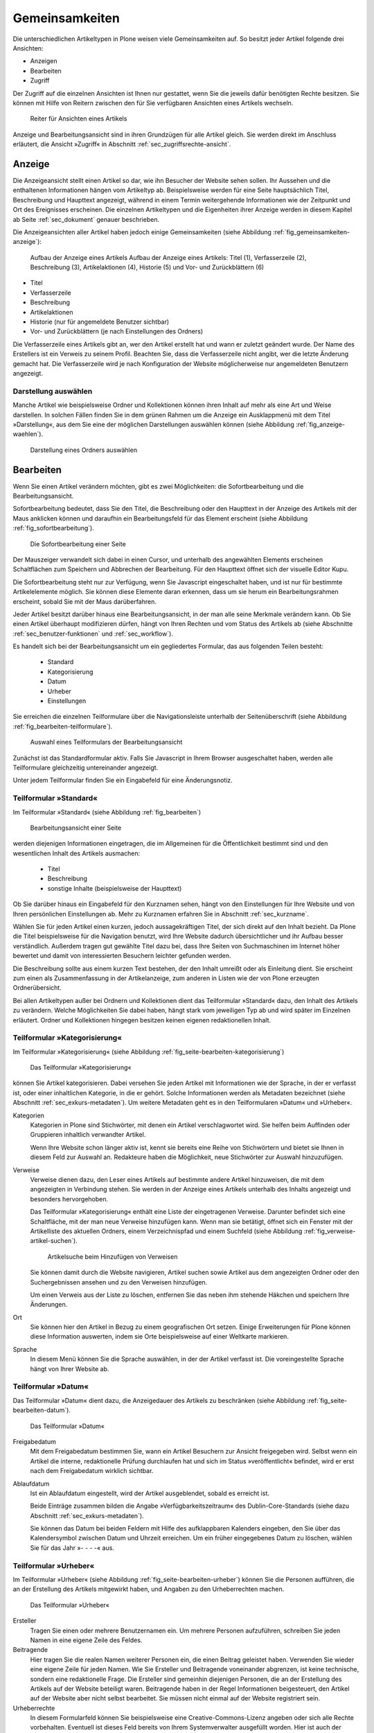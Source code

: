 .. _sec_inhaltstypen-gemeinsamkeiten:

=================
 Gemeinsamkeiten
=================

Die unterschiedlichen Artikeltypen in Plone weisen viele Gemeinsamkeiten auf.
So besitzt jeder Artikel folgende drei Ansichten:

* Anzeigen
* Bearbeiten
* Zugriff

Der Zugriff auf die einzelnen Ansichten ist Ihnen nur gestattet, wenn Sie die
jeweils dafür benötigten Rechte besitzen. Sie können mit Hilfe von Reitern
zwischen den für Sie verfügbaren Ansichten eines Artikels wechseln.

.. (siehe Abbildung :ref:`fig_tabs`)

.. _fig_tabs:

.. figure:: ../images/ansichten-reiter.png
   :width: 100%

   Reiter für Ansichten eines Artikels


Anzeige und Bearbeitungsansicht sind in ihren Grundzügen für alle Artikel
gleich. Sie werden direkt im Anschluss erläutert, die Ansicht »Zugriff« in
Abschnitt :ref:`sec_zugriffsrechte-ansicht`.


.. _sec_gemeinsamkeiten-anzeige:

Anzeige
=======

Die Anzeigeansicht stellt einen Artikel so dar, wie ihn Besucher der Website sehen
sollen. Ihr Aussehen und die enthaltenen Informationen hängen vom Artikeltyp
ab. Beispielsweise werden für eine Seite hauptsächlich Titel, Beschreibung und
Haupttext angezeigt, während in einem Termin weitergehende Informationen wie
der Zeitpunkt und Ort des Ereignisses erscheinen. Die einzelnen
Artikeltypen und die Eigenheiten ihrer Anzeige werden in diesem Kapitel ab
Seite :ref:`sec_dokument` genauer beschrieben.

Die Anzeigeansichten aller Artikel haben jedoch einige Gemeinsamkeiten (siehe
Abbildung :ref:`fig_gemeinsamkeiten-anzeige`):

.. _fig_gemeinsamkeiten-anzeige:

.. figure:: ../images/gemeinsamkeiten-anzeige.png
   :width: 100%

   Aufbau der Anzeige eines Artikels Aufbau der Anzeige eines Artikels: Titel (1), Verfasserzeile (2), Beschreibung (3), Artikelaktionen (4), Historie (5) und Vor- und Zurückblättern (6)


* Titel
* Verfasserzeile
* Beschreibung
* Artikelaktionen
* Historie (nur für angemeldete Benutzer sichtbar)
* Vor- und Zurückblättern (je nach Einstellungen des Ordners)

Die Verfasserzeile eines Artikels gibt an, wer den Artikel erstellt hat und
wann er zuletzt geändert wurde. Der Name des Erstellers ist ein Verweis zu
seinem Profil. Beachten Sie, dass die Verfasserzeile nicht angibt, wer die
letzte Änderung gemacht hat. Die Verfasserzeile wird je nach Konfiguration der
Website möglicherweise nur angemeldeten Benutzern angezeigt.

.. _sec_anzeige-waehlen:

Darstellung auswählen
---------------------

Manche Artikel wie beispielsweise Ordner und Kollektionen können ihren
Inhalt auf mehr als eine Art und Weise darstellen. In solchen Fällen finden
Sie in dem grünen Rahmen um die Anzeige ein Ausklappmenü mit dem
Titel »Darstellung«, aus dem Sie eine der möglichen Darstellungen auswählen
können (siehe Abbildung :ref:`fig_anzeige-waehlen`).

.. _fig_anzeige-waehlen:

.. figure:: ../images/anzeige-waehlen.png
   :width: 50%

   Darstellung eines Ordners auswählen


.. _sec_bearbeiten:

Bearbeiten
==========

Wenn Sie einen Artikel verändern möchten, gibt es zwei Möglichkeiten: die
Sofortbearbeitung und die Bearbeitungsansicht.

Sofortbearbeitung bedeutet, dass Sie den Titel, die Beschreibung oder den
Haupttext in der Anzeige des Artikels mit der Maus anklicken können und
daraufhin ein Bearbeitungsfeld für das Element erscheint (siehe
Abbildung :ref:`fig_sofortbearbeitung`).

.. _fig_sofortbearbeitung:

.. figure:: ../images/titel-bearbeiten-ajax.png
   :width: 100%

   Die Sofortbearbeitung einer Seite

Der Mauszeiger verwandelt sich dabei in einen Cursor, und unterhalb des
angewählten Elements erscheinen Schaltflächen zum Speichern und Abbrechen der
Bearbeitung. Für den Haupttext öffnet sich der visuelle Editor Kupu.

Die Sofortbearbeitung steht nur zur Verfügung, wenn Sie Javascript
eingeschaltet haben, und ist nur für bestimmte
Artikelelemente möglich. Sie können diese Elemente daran erkennen, dass um sie
herum ein Bearbeitungsrahmen erscheint, sobald Sie mit der Maus darüberfahren.

Jeder Artikel besitzt darüber hinaus eine Bearbeitungsansicht, in der man alle
seine Merkmale verändern kann. Ob Sie einen Artikel überhaupt modifizieren
dürfen, hängt von Ihren Rechten und vom Status des Artikels ab (siehe
Abschnitte :ref:`sec_benutzer-funktionen` und :ref:`sec_workflow`).

Es handelt sich bei der Bearbeitungsansicht um ein gegliedertes
Formular, das aus folgenden Teilen besteht:

  * Standard
  * Kategorisierung
  * Datum
  * Urheber
  * Einstellungen

Sie erreichen die einzelnen Teilformulare über die Navigationsleiste unterhalb
der Seitenüberschrift (siehe Abbildung :ref:`fig_bearbeiten-teilformulare`).

.. _fig_bearbeiten-teilformulare:

.. figure:: ../images/bearbeiten-teilformulare.png
   :width: 100%

   Auswahl eines Teilformulars der Bearbeitungsansicht


Zunächst ist das Standardformular aktiv. Falls Sie
Javascript in Ihrem Browser ausgeschaltet haben, werden alle Teilformulare
gleichzeitig untereinander angezeigt.

Unter jedem Teilformular finden Sie ein Eingabefeld für eine Änderungsnotiz.

.. _sec_teilf-stand:

Teilformular »Standard«
-----------------------

Im Teilformular »Standard« (siehe Abbildung :ref:`fig_bearbeiten`)

.. _fig_bearbeiten:

.. figure:: ../images/seite-bearbeiten-standard.png
   :width: 100%

   Bearbeitungsansicht einer Seite

werden diejenigen Informationen eingetragen, die im Allgemeinen für die
Öffentlichkeit bestimmt sind und den wesentlichen Inhalt des Artikels
ausmachen:


  * Titel
  * Beschreibung
  * sonstige Inhalte (beispielsweise der Haupttext)


Ob Sie darüber hinaus ein Eingabefeld für den Kurznamen sehen, hängt von den
Einstellungen für Ihre Website und von Ihren persönlichen Einstellungen ab. Mehr
zu Kurznamen erfahren Sie in Abschnitt :ref:`sec_kurzname`.

Wählen Sie für jeden Artikel einen kurzen, jedoch aussagekräftigen Titel, der
sich direkt auf den Inhalt bezieht. Da Plone die
Titel beispielsweise für die Navigation benutzt, wird Ihre Website
dadurch übersichtlicher und ihr Aufbau besser verständlich. Außerdem tragen
gut gewählte Titel dazu bei, dass Ihre Seiten von Suchmaschinen im Internet
höher bewertet und damit von interessierten Besuchern leichter gefunden
werden.

Die Beschreibung sollte aus einem kurzen Text bestehen, der den Inhalt
umreißt oder als Einleitung dient. Sie erscheint zum einen als
Zusammenfassung in der Artikelanzeige, zum anderen in Listen wie der von Plone
erzeugten Ordnerübersicht.

Bei allen Artikeltypen außer bei Ordnern und Kollektionen dient das Teilformular
»Standard« dazu, den Inhalt des Artikels zu verändern. Welche Möglichkeiten
Sie dabei haben, hängt stark vom jeweiligen Typ ab und wird später im
Einzelnen erläutert. Ordner und Kollektionen hingegen besitzen keinen eigenen
redaktionellen Inhalt.

.. _sec_teilf-kateg:

Teilformular »Kategorisierung«
------------------------------

Im Teilformular »Kategorisierung« (siehe
Abbildung :ref:`fig_seite-bearbeiten-kategorisierung`)

.. _fig_seite-bearbeiten-kategorisierung:

.. figure:: ../images/seite-bearbeiten-kategorisierung.png
   :width: 100%

   Das Teilformular »Kategorisierung«

können Sie Artikel kategorisieren. Dabei versehen Sie jeden Artikel mit
Informationen wie der Sprache, in der er verfasst ist, oder einer inhaltlichen
Kategorie, in die er gehört. Solche Informationen werden als Metadaten
bezeichnet (siehe Abschnitt :ref:`sec_exkurs-metadaten`). Um weitere
Metadaten geht es in den Teilformularen »Datum« und »Urheber«.

.. _sec_teilf-kateg-1:

Kategorien
 Kategorien in Plone sind Stichwörter, mit denen ein Artikel verschlagwortet
 wird. Sie helfen beim Auffinden oder Gruppieren inhaltlich verwandter
 Artikel.

 Wenn Ihre Website schon länger aktiv ist, kennt sie bereits eine Reihe von
 Stichwörtern und bietet sie Ihnen in diesem Feld zur Auswahl an. Redakteure
 haben die Möglichkeit, neue Stichwörter zur Auswahl hinzuzufügen.

.. _sec_teilf-kateg-2:

Verweise
 Verweise dienen dazu, den Leser eines Artikels auf bestimmte andere Artikel
 hinzuweisen, die mit dem angezeigten in Verbindung stehen. Sie werden in der
 Anzeige eines Artikels unterhalb des Inhalts angezeigt und besonders
 hervorgehoben.

 Das Teilformular »Kategorisierung« enthält eine Liste der eingetragenen
 Verweise. Darunter befindet sich eine Schaltfläche, mit der man neue Verweise
 hinzufügen kann. Wenn man sie betätigt, öffnet sich ein Fenster mit der
 Artikelliste des aktuellen Ordners, einem Verzeichnispfad und einem Suchfeld
 (siehe Abbildung :ref:`fig_verweise-artikel-suchen`).

 .. _fig_verweise-artikel-suchen:

 .. figure:: ../images/verweise-artikel-suchen.png
    :width: 100%

    Artikelsuche beim Hinzufügen von Verweisen

 Sie können damit durch die Website navigieren, Artikel suchen sowie
 Artikel aus dem angezeigten Ordner oder den Suchergebnissen ansehen
 und zu den Verweisen hinzufügen.

 Um einen Verweis aus der Liste zu löschen, entfernen Sie das neben
 ihm stehende Häkchen und speichern Ihre Änderungen.

Ort
 Sie können hier den Artikel in Bezug zu einem geografischen Ort setzen. Einige
 Erweiterungen für Plone können diese Information auswerten, indem
 sie Orte beispielsweise auf einer Weltkarte markieren.

Sprache
 In diesem Menü können Sie die Sprache auswählen, in der der Artikel verfasst
 ist. Die voreingestellte Sprache hängt von Ihrer Website ab.

.. _sec_teilformular-datum:

Teilformular »Datum«
--------------------

Das Teilformular »Datum« dient dazu, die Anzeigedauer des Artikels
zu beschränken (siehe Abbildung :ref:`fig_seite-bearbeiten-datum`).

.. _fig_seite-bearbeiten-datum:

.. figure:: ../images/seite-bearbeiten-datum.png
   :width: 100%

   Das Teilformular »Datum«


Freigabedatum
 Mit dem Freigabedatum bestimmen Sie, wann ein Artikel Besuchern zur Ansicht
 freigegeben wird. Selbst wenn ein Artikel die interne, redaktionelle Prüfung
 durchlaufen hat und sich im Status »veröffentlicht« befindet, wird er erst
 nach dem Freigabedatum wirklich sichtbar.

Ablaufdatum
 Ist ein Ablaufdatum eingestellt, wird der Artikel ausgeblendet, sobald es
 erreicht ist.

 Beide Einträge zusammen bilden die Angabe »Verfügbarkeitszeitraum« des
 Dublin-Core-Standards (siehe dazu Abschnitt :ref:`sec_exkurs-metadaten`).

 Sie können das Datum bei beiden Feldern mit Hilfe des aufklappbaren Kalenders
 eingeben, den Sie über das Kalendersymbol zwischen Datum und Uhrzeit
 erreichen. Um ein früher eingegebenes Datum zu löschen, wählen Sie für das
 Jahr »- - - -« aus.

.. _sec_teilformular-urheber:

Teilformular »Urheber«
----------------------

Im Teilformular »Urheber« (siehe Abbildung :ref:`fig_seite-bearbeiten-urheber`)
können Sie die Personen aufführen, die an der Erstellung des Artikels
mitgewirkt haben, und Angaben zu den Urheberrechten machen.

.. _fig_seite-bearbeiten-urheber:

.. figure:: ../images/seite-bearbeiten-urheber.png
    :width: 100%

    Das Teilformular »Urheber«


Ersteller
  Tragen Sie einen oder mehrere Benutzernamen ein. Um mehrere
  Personen aufzuführen, schreiben Sie jeden Namen in eine eigene Zeile des
  Feldes.

Beitragende
  Hier tragen Sie die realen Namen weiterer Personen ein, die
  einen Beitrag geleistet haben. Verwenden Sie wieder eine eigene Zeile für
  jeden Namen. Wie Sie Ersteller und Beitragende voneinander abgrenzen, ist
  keine technische, sondern eine redaktionelle Frage. Die Ersteller sind
  gemeinhin diejenigen Personen, die an der Erstellung des Artikels auf der
  Website beteiligt waren. Beitragende haben in der Regel Informationen
  beigesteuert, den Artikel auf der Website aber nicht selbst bearbeitet. Sie
  müssen nicht einmal auf der Website registriert sein.

Urheberrechte
  In diesem Formularfeld können Sie beispielsweise eine
  Creative-Commons-Lizenz angeben oder sich alle Rechte
  vorbehalten. Eventuell ist dieses Feld bereits von Ihrem
  Systemverwalter ausgefüllt worden. Hier ist auch der geeignete Ort,
  um auf Rechte Dritter aufmerksam zu machen.

.. _sec_teilf-einst:

Teilformular »Einstellungen«
----------------------------

Welche Einstellungen Sie in diesem Teilformular vornehmen können, hängt vom
Typ des betroffenen Artikels ab. Die folgenden zwei Einstellungen sind allen
Artikeltypen gemeinsam. Abbildung :ref:`fig_seite-bearbeiten-einstellungen`
zeigt das Teilformular »Einstellungen« für eine Seite.

.. _fig_seite-bearbeiten-einstellungen:

.. figure:: ../images/seite-bearbeiten-einstellungen.png
   :width: 100%

   Das Teilformular »Einstellungen«


Kommentare erlauben
  Ihre Website kann so konfiguriert sein, dass für
  manche Artikeltypen Kommentare im Allgemeinen erlaubt sind. Bei Artikeln
  dieser Typen ist hier das Häkchen bereits gesetzt. Sie können ungeachtet
  dieser Einstellungen das Kommentieren eines einzelnen Artikels erlauben oder
  verbieten, indem Sie hier ein Häkchen setzen oder entfernen.

Von Navigation ausschließen
  Per Voreinstellung tauchen bestimmte
  Artikeltypen im Navigationsportlet oder der Navigationsleiste auf. Hier
  können Sie einzelne Artikel von der Anzeige in der Navigation ausschließen.

Die übrigen Einstellungsmöglichkeiten der einzelnen Artikeltypen werden in den
nachfolgenden Abschnitten erläutert.

Bearbeitungsansicht gesperrt
~~~~~~~~~~~~~~~~~~~~~~~~~~~~

Falls Sie einen Artikel aufrufen, der in diesem Moment bereits von einem
anderen Benutzer bearbeitet wird, erhalten Sie einen entsprechenden
Warnhinweis (siehe Abbildung :ref:`fig_locking`).

.. _fig_locking:

.. figure:: ../images/locking.png
    :width: 100%

    Warnmeldung beim Zugriff auf gesperrten Artikel

Die Bearbeitungsansicht ist für Sie gesperrt, das heißt der Reiter »Bearbeiten«
fehlt. Wenn Sie sicher sind, dass der genannte Benutzer den Artikel nicht mehr
bearbeitet, können Sie die Sperrung aufheben, indem Sie die Schaltfläche
»Entsperren« betätigen.


.. _sec_exkurs-metadaten:

Metadaten und der Dublin-Core-Standard
--------------------------------------

Wenn Sie schon einmal in einer Bibliothek nach einem bestimmten Buch gesucht
haben, sind sie bereits mit Metadaten konfrontiert worden. So haben Sie
vielleicht im Stichwortkatalog nach Büchern gesucht, die ein bestimmtes Thema
behandeln. Plone besitzt etwas Ähnliches für den Inhalt einer Website.

Metadaten sind beschreibende Angaben zu einem Artikel.  Mit ihrer Hilfe kann
ein Leser den Artikel inhaltlich einordnen und abschätzen, ob er für ihn von
Interesse ist, ohne ihn erst vollständig zu lesen.  Zudem können Metadaten
auch maschinell auf einfache Weise ausgewertet werden.

Die Artikel in einer Plone-Website besitzen eine Anzahl von Metadaten, von
denen einige auch öffentlich angezeigt werden. Dazu
zählen beispielsweise der Titel und die Kategorien, in die ein Artikel
einsortiert wurde. So können Suchmaschinen Ihre Inhalte besser katalogisieren
und wiederfinden. 

Damit Metadaten verschiedener Artikel vergleichbar sind, wurde der
Dublin-Core-Standard entwickelt (siehe
\url{http://dublincore.org/documents/dcmi-terms/}). Dieser Standard legt eine
Anzahl von Angaben fest, die in den Metadaten für einen Artikel enthalten sein
sollten. Er wird nicht nur im Content-Management angewandt, sondern
erleichtert beispielsweise Bibliotheken den Austausch von Informationen über
ihre Datenbestände.

Metadaten nach Dublin-Core-Standard umfassen derzeit 15 Basisangaben und
eine größere Zahl zusätzlicher, feiner unterteilter Felder.
Tabelle :ref:`Dublin Core Metadaten <tab_dublincore>` fasst zusammen, welche davon in Plone verfügbar sind.

.. _tab_dublincore:

Von Plone verwendete Metadaten nach Dublin-Core:

*      Titel
*      Ersteller
*      Herausgeber
*      Beitragende
*      Kategorien 
*      Inhaltliche Beschreibung
*      Sprache
*      Erstellungsdatum
*      Änderungsdatum
*      Verfügbarkeitszeitraum
*      Artikeltyp
*      Format
*      Ressourcen-Identifikation
*      Urheberrecht


Die Metadaten von Artikeln kommen in Plone an vielen Stellen zum Einsatz. 

.. _sec_nutz-von-metad-1:

Erweiterte Suche
~~~~~~~~~~~~~~~~

Besonders nützlich sind Metadaten für die erweiterte Suche
(siehe Abbildung :ref:`fig_erweiterte-suche`).

.. _fig_erweiterte-suche:

.. figure:: ../images/erweiterte-suche.png
   :width: 100%

   Erweiterte Suche

Sie erreichen sie, indem Sie die Schnellsuche benutzen und dann dem Verweis
»Erweiterte Suche« folgen.

Einige der erweiterten Suchkriterien sind dazu da, Artikel anhand ihrer
Metadaten zu finden. So kann man beispielsweise Stichwörter angeben oder das
Beschreibungsfeld von Artikeln nach Begriffen durchsuchen. Außerdem kann man
die Suche auf Artikel beschränken, die in einer bestimmten Zeitspanne
hinzugefügt oder von einem bestimmten Autor verfasst wurden.

.. _sec_nutz-von-metad-3:

Portlets
~~~~~~~~

In vielen Portlets spielen Metadaten eine Rolle. So listet das Portlet
»Aktuelle Änderungen« die fünf Artikel auf, die zuletzt verändert
wurden (siehe Abbildung :ref:fig_portlet-recent).

.. _fig_portlet-recent:

.. figure:: ../images/portlet-recent.png
   :width: 50%

   Portlet »Aktuelle Änderungen«

Hier wird der Zeitstempel »zuletzt verändert« benutzt, den Plone
automatisch immer dann aktualisiert, wenn ein Artikel verändert und
gespeichert wird.

Ähnlich funktionieren die Portlets für Nachrichten und Termine, in denen die
fünf neuesten Nachrichten und Termine aufgelistet werden. Hier verwendet Plone
einen Zeitstempel, der einmalig beim Erzeugen eines Artikels gesetzt wird: das
Erstellungsdatum.

.. _sec_nutz-von-metad-4:

Kollektionen
~~~~~~~~~~~~

Kollektionen listen Artikel aus der gesamten Website auf, die bestimmte
Kriterien erfüllen. Wie bei der erweiterten Suche gibt es dafür ganz
unterschiedliche Kriterien, die sich auch häufig auf Metadaten beziehen.
Mehr über Kollektionen erfahren Sie in Abschnitt :ref:`sec_kollektion`.

Maschinenlesbare Metadaten im HTML-Quellcode
~~~~~~~~~~~~~~~~~~~~~~~~~~~~~~~~~~~~~~~~~~~~

Metadaten nach dem Dublin-Core-Schema können auch maschinenlesbar in den
HTML-Quellcode Ihrer Webseiten eingebunden werden. Dadurch können
Suchmaschinen Ihre Seiten effizienter einordnen. Diese Funktion ist
in Plone zunächst nicht aktiviert. Fragen Sie Ihren Systemadministrator,
wenn Sie Dublin-Core-Metadaten in Ihre Webseiten einbinden möchten.

